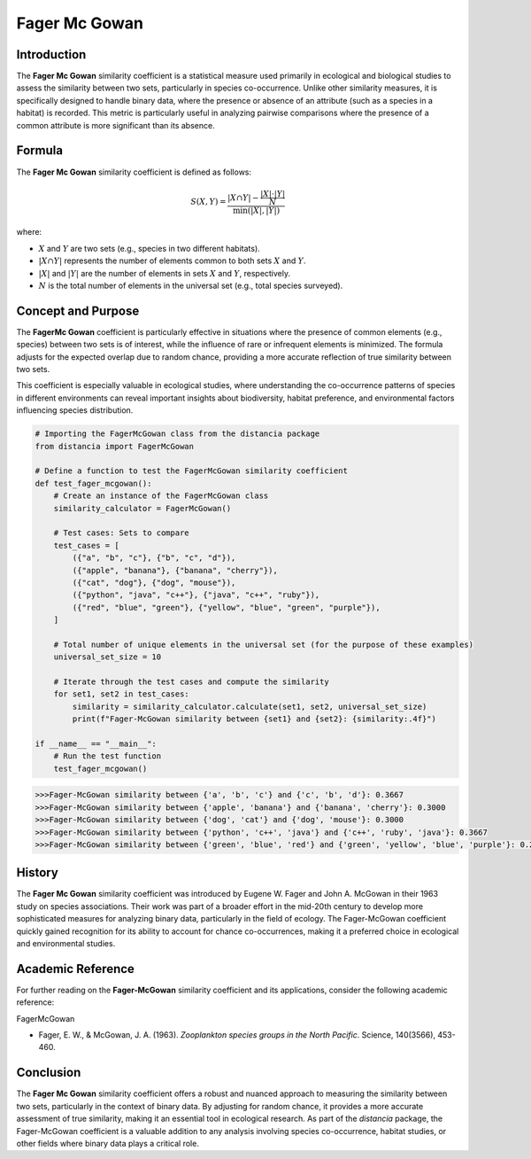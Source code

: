 Fager Mc Gowan
============

Introduction
------------

The **Fager Mc Gowan** similarity coefficient is a statistical measure used primarily in ecological and biological studies to assess the similarity between two sets, particularly in species co-occurrence. Unlike other similarity measures, it is specifically designed to handle binary data, where the presence or absence of an attribute (such as a species in a habitat) is recorded. This metric is particularly useful in analyzing pairwise comparisons where the presence of a common attribute is more significant than its absence.

Formula
-------

The **Fager Mc Gowan** similarity coefficient is defined as follows:

.. math::

    S(X, Y) = \frac{|X \cap Y| - \frac{|X| \cdot |Y|}{N}}{\min(|X|, |Y|)}

where:

- :math:`X` and :math:`Y` are two sets (e.g., species in two different habitats).
- :math:`|X \cap Y|` represents the number of elements common to both sets :math:`X` and :math:`Y`.
- :math:`|X|` and :math:`|Y|` are the number of elements in sets :math:`X` and :math:`Y`, respectively.
- :math:`N` is the total number of elements in the universal set (e.g., total species surveyed).

Concept and Purpose
-------------------

The **FagerMc Gowan** coefficient is particularly effective in situations where the presence of common elements (e.g., species) between two sets is of interest, while the influence of rare or infrequent elements is minimized. The formula adjusts for the expected overlap due to random chance, providing a more accurate reflection of true similarity between two sets.

This coefficient is especially valuable in ecological studies, where understanding the co-occurrence patterns of species in different environments can reveal important insights about biodiversity, habitat preference, and environmental factors influencing species distribution.

.. code-block:: python

    # Importing the FagerMcGowan class from the distancia package
    from distancia import FagerMcGowan

    # Define a function to test the FagerMcGowan similarity coefficient
    def test_fager_mcgowan():
        # Create an instance of the FagerMcGowan class
        similarity_calculator = FagerMcGowan()

        # Test cases: Sets to compare
        test_cases = [
            ({"a", "b", "c"}, {"b", "c", "d"}),
            ({"apple", "banana"}, {"banana", "cherry"}),
            ({"cat", "dog"}, {"dog", "mouse"}),
            ({"python", "java", "c++"}, {"java", "c++", "ruby"}),
            ({"red", "blue", "green"}, {"yellow", "blue", "green", "purple"}),
        ]

        # Total number of unique elements in the universal set (for the purpose of these examples)
        universal_set_size = 10

        # Iterate through the test cases and compute the similarity
        for set1, set2 in test_cases:
            similarity = similarity_calculator.calculate(set1, set2, universal_set_size)
            print(f"Fager-McGowan similarity between {set1} and {set2}: {similarity:.4f}")

    if __name__ == "__main__":
        # Run the test function
        test_fager_mcgowan()

.. code-block:: python

    >>>Fager-McGowan similarity between {'a', 'b', 'c'} and {'c', 'b', 'd'}: 0.3667
    >>>Fager-McGowan similarity between {'apple', 'banana'} and {'banana', 'cherry'}: 0.3000
    >>>Fager-McGowan similarity between {'dog', 'cat'} and {'dog', 'mouse'}: 0.3000
    >>>Fager-McGowan similarity between {'python', 'c++', 'java'} and {'c++', 'ruby', 'java'}: 0.3667
    >>>Fager-McGowan similarity between {'green', 'blue', 'red'} and {'green', 'yellow', 'blue', 'purple'}: 0.2667

History
-------

The **Fager Mc Gowan** similarity coefficient was introduced by Eugene W. Fager and John A. McGowan in their 1963 study on species associations. Their work was part of a broader effort in the mid-20th century to develop more sophisticated measures for analyzing binary data, particularly in the field of ecology. The Fager-McGowan coefficient quickly gained recognition for its ability to account for chance co-occurrences, making it a preferred choice in ecological and environmental studies.

Academic Reference
------------------

For further reading on the **Fager-McGowan** similarity coefficient and its applications, consider the following academic reference:

.. bibliography::

FagerMcGowan

- Fager, E. W., & McGowan, J. A. (1963). *Zooplankton species groups in the North Pacific*. Science, 140(3566), 453-460.

Conclusion
----------

The **Fager Mc Gowan** similarity coefficient offers a robust and nuanced approach to measuring the similarity between two sets, particularly in the context of binary data. By adjusting for random chance, it provides a more accurate assessment of true similarity, making it an essential tool in ecological research. As part of the `distancia` package, the Fager-McGowan coefficient is a valuable addition to any analysis involving species co-occurrence, habitat studies, or other fields where binary data plays a critical role.

